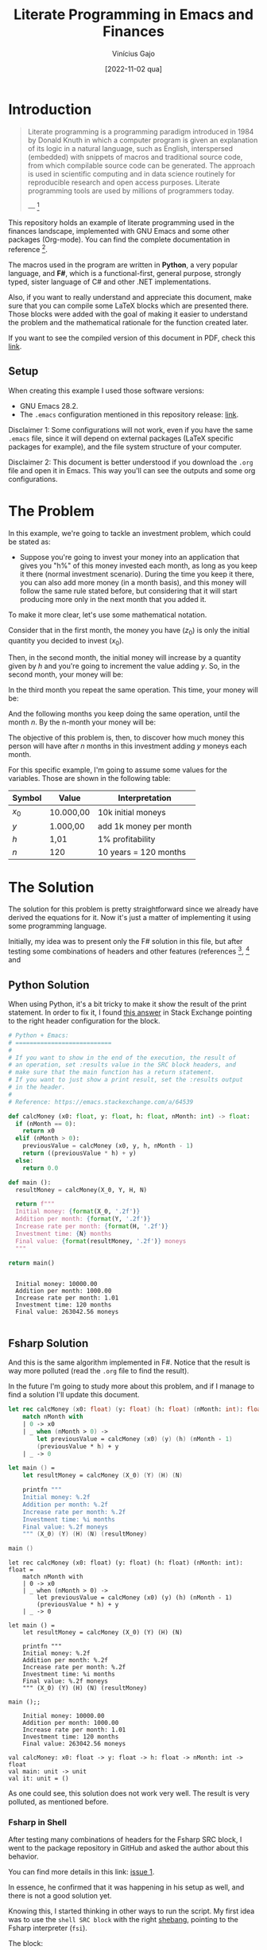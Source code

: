 #+TITLE: Literate Programming in Emacs and Finances
#+DATE: [2022-11-02 qua]
#+AUTHOR: Vinícius Gajo
#+STARTUP: latexpreview

* Introduction

#+BEGIN_QUOTE
Literate programming is a programming paradigm introduced in 1984 by Donald
Knuth in which a computer program is given an explanation of its logic in a
natural language, such as English, interspersed (embedded) with snippets of
macros and traditional source code, from which compilable source code can be
generated. The approach is used in scientific computing and in data science
routinely for reproducible research and open access purposes. Literate
programming tools are used by millions of programmers today.

--- [1]
#+END_QUOTE

This repository holds an example of literate programming used in the finances
landscape, implemented with GNU Emacs and some other packages (Org-mode). You
can find the complete documentation in reference [6].

The macros used in the program are written in *Python*, a very popular language,
and *F#*, which is a functional-first, general purpose, strongly typed, sister
language of C# and other .NET implementations.

Also, if you want to really understand and appreciate this document, make sure
that you can compile some LaTeX blocks which are presented there. Those blocks
were added with the goal of making it easier to understand the problem and the
mathematical rationale for the function created later.

If you want to see the compiled version of this document in PDF, check this
[[./README.pdf][link]].

** Setup

When creating this example I used those software versions:

+ GNU Emacs 28.2.
+ The ~.emacs~ configuration mentioned in this repository release: [[https://github.com/64J0/Emacs-config/releases/tag/v1.0.1][link]].

Disclaimer 1: Some configurations will not work, even if you have the same
~.emacs~ file, since it will depend on external packages (LaTeX specific
packages for example), and the file system structure of your computer.

Disclaimer 2: This document is better understood if you download the ~.org~ file
and open it in Emacs. This way you'll can see the outputs and some org
configurations.

* The Problem

In this example, we're going to tackle an investment problem, which could be
stated as:

+ Suppose you're going to invest your money into an application that gives you
  "h%" of this money invested each month, as long as you keep it there (normal
  investment scenario). During the time you keep it there, you can also add more
  money (in a month basis), and this money will follow the same rule stated
  before, but considering that it will start producing more only in the next
  month that you added it.

To make it more clear, let's use some mathematical notation.

Consider that in the first month, the money you have ($z_0$) is only the initial
quantity you decided to invest ($x_0$).

\begin{equation} \tag{1}
z_0 = x_0
\end{equation}

Then, in the second month, the initial money will increase by a quantity given
by $h$ and you're going to increment the value adding $y$. So, in the second
month, your money will be:

\begin{equation} \tag{2}
\begin{aligned}
z_1 & = z_0 \times h + y \\
    & = x_0 \times h + y
\end{aligned}
\end{equation}

In the third month you repeat the same operation. This time, your money will be:

\begin{equation} \tag{3}
\begin{aligned}
z_2 & = z_1 \times h + y\\
    & = (x_0 \times h + y) \times h + y\\
    & = (x_0 \times h^2) + (y \times h) + y
\end{aligned}
\end{equation}

And the following months you keep doing the same operation, until the month
$n$. By the n-month your money will be:

\begin{equation} \tag{4}
\begin{aligned}
z_n & = z_{n-1} \times h + y\\
    & = (x_0 \times h^n) + (y \times h^{n - 1}) + (y \times h^{n - 2}) + ... + (y \times h) + y
\end{aligned}
\end{equation}

The objective of this problem is, then, to discover how much money this person
will have after $n$ months in this investment adding $y$ moneys each month.

For this specific example, I'm going to assume some values for the
variables. Those are shown in the following table:

#+NAME: input-table
| Symbol | Value     | Interpretation         |
|--------+-----------+------------------------|
| $x_0$  | 10.000,00 | 10k initial moneys     |
| $y$    | 1.000,00  | add 1k money per month |
| $h$    | 1,01      | 1% profitability       |
| $n$    | 120       | 10 years = 120 months  |

* The Solution
#+PROPERTY: header-args :var X_0=1e4 :var Y=1e3 :var H=1.01 :var N=120

The solution for this problem is pretty straightforward since we already have
derived the equations for it. Now it's just a matter of implementing it using
some programming language.

Initially, my idea was to present only the F# solution in this file, but after
testing some combinations of headers and other features (references [2], [3] and
[6]), I noticed that the current interpreter for the F# block of code is not
working properly in my system.

In the results of the code execution, I'm getting along the final string, the
source code again and some annotations which are common when dealing with the
~dotnet fsi~ (dotnet interactive environment).

Due to it, instead of presenting only the F# block, I'm also going to present
the Python block, which implements the same algorithm, and has a cleaner output.

Also, notice that the variables used in the SRC blocks were defined in this top
level section, in the "#+PROPERTY:" configuration. This is a very convenient way
to define common input values to the functions for different languages.

** Python Solution

When using Python, it's a bit tricky to make it show the result of the print
statement. In order to fix it, I found [[https://emacs.stackexchange.com/a/17928][this answer]] in Stack Exchange pointing to
the right header configuration for the block.

#+NAME: finance-py
#+BEGIN_SRC python :results value verbatim replace :exports code :tangle finance.py
  # Python + Emacs:
  # ===========================
  #
  # If you want to show in the end of the execution, the result of
  # an operation, set :results value in the SRC block headers, and
  # make sure that the main function has a return statement.
  # If you want to just show a print result, set the :results output
  # in the header.
  #
  # Reference: https://emacs.stackexchange.com/a/64539

  def calcMoney (x0: float, y: float, h: float, nMonth: int) -> float:
    if (nMonth == 0):
      return x0
    elif (nMonth > 0):
      previousValue = calcMoney (x0, y, h, nMonth - 1)
      return ((previousValue * h) + y)
    else:
      return 0.0

  def main ():
    resultMoney = calcMoney(X_0, Y, H, N)

    return f"""
    Initial money: {format(X_0, '.2f')}
    Addition per month: {format(Y, '.2f')}
    Increase rate per month: {format(H, '.2f')}
    Investment time: {N} months
    Final value: {format(resultMoney, '.2f')} moneys
    """

  return main()
#+END_SRC

#+RESULTS: finance-py
: 
:   Initial money: 10000.00
:   Addition per month: 1000.00
:   Increase rate per month: 1.01
:   Investment time: 120 months
:   Final value: 263042.56 moneys
:   

** Fsharp Solution

And this is the same algorithm implemented in F#. Notice that the result is way
more polluted (read the ~.org~ file to find the result).

In the future I'm going to study more about this problem, and if I manage to
find a solution I'll update this document.

#+NAME: finance-fsx
#+BEGIN_SRC fsharp :results value replace :exports code :tangle finance.fsx
  let rec calcMoney (x0: float) (y: float) (h: float) (nMonth: int): float =
      match nMonth with
      | 0 -> x0
      | _ when (nMonth > 0) ->
          let previousValue = calcMoney (x0) (y) (h) (nMonth - 1)
          (previousValue * h) + y
      | _ -> 0

  let main () =
      let resultMoney = calcMoney (X_0) (Y) (H) (N)

      printfn """
      Initial money: %.2f
      Addition per month: %.2f
      Increase rate per month: %.2f
      Investment time: %i months
      Final value: %.2f moneys
      """ (X_0) (Y) (H) (N) (resultMoney)

  main ()
#+END_SRC

#+RESULTS: finance-fsx
#+begin_example
let rec calcMoney (x0: float) (y: float) (h: float) (nMonth: int): float =
    match nMonth with
    | 0 -> x0
    | _ when (nMonth > 0) ->
        let previousValue = calcMoney (x0) (y) (h) (nMonth - 1)
        (previousValue * h) + y
    | _ -> 0

let main () =
    let resultMoney = calcMoney (X_0) (Y) (H) (N)

    printfn """
    Initial money: %.2f
    Addition per month: %.2f
    Increase rate per month: %.2f
    Investment time: %i months
    Final value: %.2f moneys
    """ (X_0) (Y) (H) (N) (resultMoney)

main ();;

    Initial money: 10000.00
    Addition per month: 1000.00
    Increase rate per month: 1.01
    Investment time: 120 months
    Final value: 263042.56 moneys
    
val calcMoney: x0: float -> y: float -> h: float -> nMonth: int -> float
val main: unit -> unit
val it: unit = ()
#+end_example

As one could see, this solution does not work very well. The result is very
polluted, as mentioned before.

*** Fsharp in Shell

After testing many combinations of headers for the Fsharp SRC block, I went to
the package repository in GitHub and asked the author about this behavior.

You can find more details in this link: [[https://github.com/juergenhoetzel/ob-fsharp/issues/1][issue 1]].

In essence, he confirmed that it was happening in his setup as well, and there
is not a good solution yet.

Knowing this, I started thinking in other ways to run the script. My first idea
was to use the ~shell SRC block~ with the right [[https://en.wikipedia.org/wiki/Shebang_(Unix)][shebang]], pointing to the Fsharp
interpreter (~fsi~).

The block:

#+NAME: finance-shebang-fsx
#+BEGIN_SRC shell :shebang "#!/usr/bin/env -S dotnet fsi"
  # fsharp code directly:
  printfn "abc"
#+END_SRC

#+RESULTS: finance-shebang-fsx

Unfortunately, this configuration did not work.

One can read more about the shebang configuration in [[https://learn.microsoft.com/en-us/dotnet/fsharp/whats-new/fsharp-6#f-tooling-pin-the-sdk-version-of-your-f-scripts][this link]], from the .NET 6
release notes.

Then, I thought about a combination of steps.

First, one must tangle the Fsharp script. Then, he must use the Shell SRC block
to run the ~FSX~ file and collect the output.

The final block is:

#+NAME: run-fsx
#+HEADERS: :var fsharp-file="finance.fsx"
#+BEGIN_SRC shell :var FSHARP_FILE="finance.fsx" :results output
  set -euo pipefail

  dotnet fsi $FSHARP_FILE
#+END_SRC

#+RESULTS: run-fsx
: 
:     Initial money: 10000.00
:     Addition per month: 1000.00
:     Increase rate per month: 1.01
:     Investment time: 120 months
:     Final value: 263042.56 moneys
:     

And this configuration worked properly, although it is not very optimized (you
need 2 SRC blocks in this scenario).

* Org SRC Blocks

After some time I decided to add this section to store some information related
to the Org SRC blocks. Hope this is useful for quick consults, and to get a
better understanding of this cool feature.

Most of the information presented here is from reference [6] (you must read all
that links to really understand Org SRC blocks).

** Org SRC Operations

If you want to execute the scripts mentioned before, put the cursor inside the
SRC block and hit ~C-c C-c~ (~org-babel-execute-src-block~). It will prompt for
acceptance to run the script, so you need to type "yes".

This prompt is a security mechanism in Org, to prevent code execution. *Always
check the code you're going to run in your system.*

Then, if you want to tangle the code (extract it to another file) to run in the
terminal, you need to put the cursor inside the SRC block, and type ~C-c C-v t~
(~org-babel-tangle~).

There is also ~C-c C-v f~ (~org-babel-tangle-file~), if you want to tangle to a
custom file.

** Org SRC Headers

In order to make it easier to understand the SRC blocks headers, I decided to
add this section to the document.

But notice that, according to the official documentation, although Org comes
with many headers by default, there could be some added specifically to some
programming language.

With no further ado, check the following table for the list of most common
headers:

# https://orgmode.org/manual/Tables-in-LaTeX-export.html
#+NAME: org-src-headers-table
#+ATTR_LATEX: :environment longtable :align |l|p{5cm}|l|p{2cm}| :hline t
| Header       | Description                                                                                                                                                                                                                                                                                                                                                                                                                                                                 | Default             | Possible values                                                                                                                                                                                          |
|--------------+-----------------------------------------------------------------------------------------------------------------------------------------------------------------------------------------------------------------------------------------------------------------------------------------------------------------------------------------------------------------------------------------------------------------------------------------------------------------------------+---------------------+----------------------------------------------------------------------------------------------------------------------------------------------------------------------------------------------------------|
| :var         | Define variable values to pass the script.                                                                                                                                                                                                                                                                                                                                                                                                                                  | -                   | -                                                                                                                                                                                                        |
|--------------+-----------------------------------------------------------------------------------------------------------------------------------------------------------------------------------------------------------------------------------------------------------------------------------------------------------------------------------------------------------------------------------------------------------------------------------------------------------------------------+---------------------+----------------------------------------------------------------------------------------------------------------------------------------------------------------------------------------------------------|
| :session     | The 'session' header argument is for running multiple source code blocks under one session. Org runs code blocks with the same session name in the same interpreter process. *Only languages that provide interactive evaluation can have session support.*                                                                                                                                                                                                                 | "none"              | "none", STRING                                                                                                                                                                                           |
|--------------+-----------------------------------------------------------------------------------------------------------------------------------------------------------------------------------------------------------------------------------------------------------------------------------------------------------------------------------------------------------------------------------------------------------------------------------------------------------------------------+---------------------+----------------------------------------------------------------------------------------------------------------------------------------------------------------------------------------------------------|
| :dir         | Define the working directory of to execute the code. When 'dir' is used with 'session', Org sets the starting directory for a new session. But Org does not alter the directory of an already existing session. *Do not use 'dir' with ':exports results' or with ':exports both' to avoid Org inserting incorrect links to remote files.* That is because Org does not expand ~default-directory~ to avoid some underlying portability issues.                             | (default-directory) | STRING                                                                                                                                                                                                   |
|--------------+-----------------------------------------------------------------------------------------------------------------------------------------------------------------------------------------------------------------------------------------------------------------------------------------------------------------------------------------------------------------------------------------------------------------------------------------------------------------------------+---------------------+----------------------------------------------------------------------------------------------------------------------------------------------------------------------------------------------------------|
| :eval        | The ‘eval’ header argument can limit evaluation of specific code blocks and ‘CALL’ keyword. It is useful for protection against evaluating untrusted code blocks by prompting for a confirmation.                                                                                                                                                                                                                                                                           |                     | "never", "no", "query", "never-export", "no-export", "query-export"                                                                                                                                      |
|--------------+-----------------------------------------------------------------------------------------------------------------------------------------------------------------------------------------------------------------------------------------------------------------------------------------------------------------------------------------------------------------------------------------------------------------------------------------------------------------------------+---------------------+----------------------------------------------------------------------------------------------------------------------------------------------------------------------------------------------------------|
| :results     | How Org handles results of a code block execution depends on many header arguments working together. The primary determinant, however, is the ‘results’ header argument. It accepts four classes of options. Each code block can take only one option per class: *Collection, Type, Format, Handling.*                                                                                                                                                                      | "replace"           | "value", "output", "table", "vector", "list", "scalar", "verbatim", "file", "code", "drawer", "html", "latex", "link", "graphics", "org", "pp", "raw", "replace", "silent", "none", "append", "preppend" |
|--------------+-----------------------------------------------------------------------------------------------------------------------------------------------------------------------------------------------------------------------------------------------------------------------------------------------------------------------------------------------------------------------------------------------------------------------------------------------------------------------------+---------------------+----------------------------------------------------------------------------------------------------------------------------------------------------------------------------------------------------------|
| :post        | The ‘post’ header argument is for post-processing results from block evaluation. When ‘post’ has any value, Org binds the results to *this* variable for easy passing to ‘var’ header argument specifications. That makes results available to other code blocks, or even for direct Emacs Lisp code execution.                                                                                                                                                             | -                   | -                                                                                                                                                                                                        |
|--------------+-----------------------------------------------------------------------------------------------------------------------------------------------------------------------------------------------------------------------------------------------------------------------------------------------------------------------------------------------------------------------------------------------------------------------------------------------------------------------------+---------------------+----------------------------------------------------------------------------------------------------------------------------------------------------------------------------------------------------------|
| :file        | Interpret as a filename. Save the results of execution of the code block to that file, then insert a link to it. You can control both the filename and the description associated to the link.                                                                                                                                                                                                                                                                              | -                   | STRING                                                                                                                                                                                                   |
|--------------+-----------------------------------------------------------------------------------------------------------------------------------------------------------------------------------------------------------------------------------------------------------------------------------------------------------------------------------------------------------------------------------------------------------------------------------------------------------------------------+---------------------+----------------------------------------------------------------------------------------------------------------------------------------------------------------------------------------------------------|
| :file-ext    | If ‘file’ header argument is missing, Org generates the base name of the output file from the name of the code block, and its extension from the ‘file-ext’ header argument. In that case, both the name and the extension are mandatory.                                                                                                                                                                                                                                   | -                   | -                                                                                                                                                                                                        |
|--------------+-----------------------------------------------------------------------------------------------------------------------------------------------------------------------------------------------------------------------------------------------------------------------------------------------------------------------------------------------------------------------------------------------------------------------------------------------------------------------------+---------------------+----------------------------------------------------------------------------------------------------------------------------------------------------------------------------------------------------------|
| :file-desc   | The ‘file-desc’ header argument defines the description (see Link Format) for the link. If ‘file-desc’ is present but has no value, the ‘file’ value is used as the link description. When this argument is not present, the description is omitted. If you want to provide the ‘file-desc’ argument but omit the description, you can provide it with an empty vector (i.e., :file-desc []).                                                                               | -                   | STRING                                                                                                                                                                                                   |
|--------------+-----------------------------------------------------------------------------------------------------------------------------------------------------------------------------------------------------------------------------------------------------------------------------------------------------------------------------------------------------------------------------------------------------------------------------------------------------------------------------+---------------------+----------------------------------------------------------------------------------------------------------------------------------------------------------------------------------------------------------|
| :file-mode   | The ‘file-mode’ header argument defines the file permissions. To make it executable, use ‘:file-mode (identity #o755)’.                                                                                                                                                                                                                                                                                                                                                     | -                   | -                                                                                                                                                                                                        |
|--------------+-----------------------------------------------------------------------------------------------------------------------------------------------------------------------------------------------------------------------------------------------------------------------------------------------------------------------------------------------------------------------------------------------------------------------------------------------------------------------------+---------------------+----------------------------------------------------------------------------------------------------------------------------------------------------------------------------------------------------------|
| :output-dir  | Combined with the 'file' mentioned before, this option is used to define the directory to store the output file.                                                                                                                                                                                                                                                                                                                                                            | (default-directory) | STRING                                                                                                                                                                                                   |
|--------------+-----------------------------------------------------------------------------------------------------------------------------------------------------------------------------------------------------------------------------------------------------------------------------------------------------------------------------------------------------------------------------------------------------------------------------------------------------------------------------+---------------------+----------------------------------------------------------------------------------------------------------------------------------------------------------------------------------------------------------|
| :wrap        | The ‘wrap’ header argument unconditionally marks the results block by appending strings to ‘#+BEGIN_’ and ‘#+END_’. If no string is specified, Org wraps the results in a ‘#+BEGIN_results’ … ‘#+END_results’ block.                                                                                                                                                                                                                                                        | -                   | -                                                                                                                                                                                                        |
|--------------+-----------------------------------------------------------------------------------------------------------------------------------------------------------------------------------------------------------------------------------------------------------------------------------------------------------------------------------------------------------------------------------------------------------------------------------------------------------------------------+---------------------+----------------------------------------------------------------------------------------------------------------------------------------------------------------------------------------------------------|
| :exports     | It is possible to export the code of code blocks, the results of code block evaluation, both the code and the results of code block evaluation, or none.                                                                                                                                                                                                                                                                                                                    | "code"              | "code", "results", "both", "none"                                                                                                                                                                        |
|--------------+-----------------------------------------------------------------------------------------------------------------------------------------------------------------------------------------------------------------------------------------------------------------------------------------------------------------------------------------------------------------------------------------------------------------------------------------------------------------------------+---------------------+----------------------------------------------------------------------------------------------------------------------------------------------------------------------------------------------------------|
| :cache       | The ‘cache’ header argument is for caching results of evaluating code blocks. Caching results can avoid re-evaluating a code block that have not changed since the previous run. To benefit from the cache and avoid redundant evaluations, the source block must have a result already present in the buffer, and neither the header arguments—including the value of ‘var’ references—nor the text of the block itself has changed since the result was last computed.    | "no"                | "yes", "no"                                                                                                                                                                                              |
|--------------+-----------------------------------------------------------------------------------------------------------------------------------------------------------------------------------------------------------------------------------------------------------------------------------------------------------------------------------------------------------------------------------------------------------------------------------------------------------------------------+---------------------+----------------------------------------------------------------------------------------------------------------------------------------------------------------------------------------------------------|
| :tangle      | When Org tangles code blocks, it expands, merges, and transforms them. Then Org recomposes them into one or more separate files, as configured through the options. During this tangling process, Org expands variables in the source code, and resolves any noweb style references.                                                                                                                                                                                        | "no"                | "yes", "no", FILENAME                                                                                                                                                                                    |
|--------------+-----------------------------------------------------------------------------------------------------------------------------------------------------------------------------------------------------------------------------------------------------------------------------------------------------------------------------------------------------------------------------------------------------------------------------------------------------------------------------+---------------------+----------------------------------------------------------------------------------------------------------------------------------------------------------------------------------------------------------|
| :mkdirp      | The ‘mkdirp’ header argument creates parent directories for tangled files if the directory does not exist. A ‘yes’ value enables directory creation whereas ‘no’ inhibits it.                                                                                                                                                                                                                                                                                               | "no"                | "yes", "no"                                                                                                                                                                                              |
|--------------+-----------------------------------------------------------------------------------------------------------------------------------------------------------------------------------------------------------------------------------------------------------------------------------------------------------------------------------------------------------------------------------------------------------------------------------------------------------------------------+---------------------+----------------------------------------------------------------------------------------------------------------------------------------------------------------------------------------------------------|
| :comments    | The ‘comments’ header argument controls inserting comments into tangled files. These are above and beyond whatever comments may already exist in the code block.                                                                                                                                                                                                                                                                                                            | "no"                | "no", "link", "yes", "org", "both", "noweb"                                                                                                                                                              |
|--------------+-----------------------------------------------------------------------------------------------------------------------------------------------------------------------------------------------------------------------------------------------------------------------------------------------------------------------------------------------------------------------------------------------------------------------------------------------------------------------------+---------------------+----------------------------------------------------------------------------------------------------------------------------------------------------------------------------------------------------------|
| :padline     | The ‘padline’ header argument controls insertion of newlines to pad source code in the tangled file.                                                                                                                                                                                                                                                                                                                                                                        | "yes"               | "yes", "no"                                                                                                                                                                                              |
|--------------+-----------------------------------------------------------------------------------------------------------------------------------------------------------------------------------------------------------------------------------------------------------------------------------------------------------------------------------------------------------------------------------------------------------------------------------------------------------------------------+---------------------+----------------------------------------------------------------------------------------------------------------------------------------------------------------------------------------------------------|
| :shebang     | The ‘shebang’ header argument can turn results into executable script files. By setting it to a string value—for example, ‘:shebang "#!/bin/bash"’—Org inserts that string as the first line of the tangled file that the code block is extracted to. Org then turns on the tangled file’s executable permission.                                                                                                                                                           | -                   | STRING                                                                                                                                                                                                   |
|--------------+-----------------------------------------------------------------------------------------------------------------------------------------------------------------------------------------------------------------------------------------------------------------------------------------------------------------------------------------------------------------------------------------------------------------------------------------------------------------------------+---------------------+----------------------------------------------------------------------------------------------------------------------------------------------------------------------------------------------------------|
| :tangle-mode | The ‘tangle-mode’ header argument specifies what permissions to set for tangled files by set-file-modes. For example, to make a read-only tangled file, use ‘:tangle-mode (identity #o444)’. To make it executable, use ‘:tangle-mode (identity #o755)’. It also overrides executable permission granted by ‘shebang’. When multiple source code blocks tangle to a single file with different and conflicting ‘tangle-mode’ header arguments, Org’s behavior is undefined. | -                   | -                                                                                                                                                                                                        |
|--------------+-----------------------------------------------------------------------------------------------------------------------------------------------------------------------------------------------------------------------------------------------------------------------------------------------------------------------------------------------------------------------------------------------------------------------------------------------------------------------------+---------------------+----------------------------------------------------------------------------------------------------------------------------------------------------------------------------------------------------------|
| :no-expand   | By default Org expands code blocks during tangling. The ‘no-expand’ header argument turns off such expansions.                                                                                                                                                                                                                                                                                                                                                              | -                   | -                                                                                                                                                                                                        |
|--------------+-----------------------------------------------------------------------------------------------------------------------------------------------------------------------------------------------------------------------------------------------------------------------------------------------------------------------------------------------------------------------------------------------------------------------------------------------------------------------------+---------------------+----------------------------------------------------------------------------------------------------------------------------------------------------------------------------------------------------------|
| :noweb       | The ‘noweb’ header argument controls expansion of noweb syntax references. Expansions occur when source code blocks are evaluated, tangled, or exported.                                                                                                                                                                                                                                                                                                                    | "no"                | "yes", "no", "tangle", "no-export", "strip-export", "eval"                                                                                                                                               |
|--------------+-----------------------------------------------------------------------------------------------------------------------------------------------------------------------------------------------------------------------------------------------------------------------------------------------------------------------------------------------------------------------------------------------------------------------------------------------------------------------------+---------------------+----------------------------------------------------------------------------------------------------------------------------------------------------------------------------------------------------------|

#+BEGIN_EXPORT latex
Noweb style syntax: <<CODE-BLOCK-ID>>.

Where the CODE-BLOCK-ID refers to either the 'NAME' of a single source code
block, or a collection of one or more source code blocks sharing the same
'noweb-ref' header argument.
#+END_EXPORT
  
* Conclusion

Literate programming is something that can have a huge impact in the
organizations that adopt it. This technique makes it easier to keep the
configuration documented, which makes it easier to onboard other people into the
system.

In my case, I got the idea to create this project after reading the book "O
homem mais rico da Babilônia" by George S. Clason. It made me start thinking
more about finances, and due to it, I decided to calculate how much money a
person would have in some hypothetical scenarios.

While writing this document I noticed how little I knew about org-mode and babel
for SRC blocks. Then, I decided to start looking deeper into the documentation,
trying to understand why some parts of the code did not work (F# part).

It was a very cool and challenging situation, and my goal is to keep digging
into this feature in order to really understand how it works and fix my setup.

* References

Finally, this last section is used to keep a record of the sources where I found
most of the information required to create this project.

[1] - https://en.wikipedia.org/wiki/Literate_programming

[2] - https://orgmode.org/manual/Extracting-Source-Code.html

[3] - https://orgmode.org/worg/org-contrib/babel/intro.html

[4] - https://www.offerzen.com/blog/literate-programming-empower-your-writing-with-emacs-org-mode

[5] - http://howardism.org/Technical/Emacs/literate-programming-tutorial.html

[6] - https://orgmode.org/manual/Working-with-Source-Code.html

[7] - https://orgmode.org/worg/org-contrib/babel/languages/index.html
